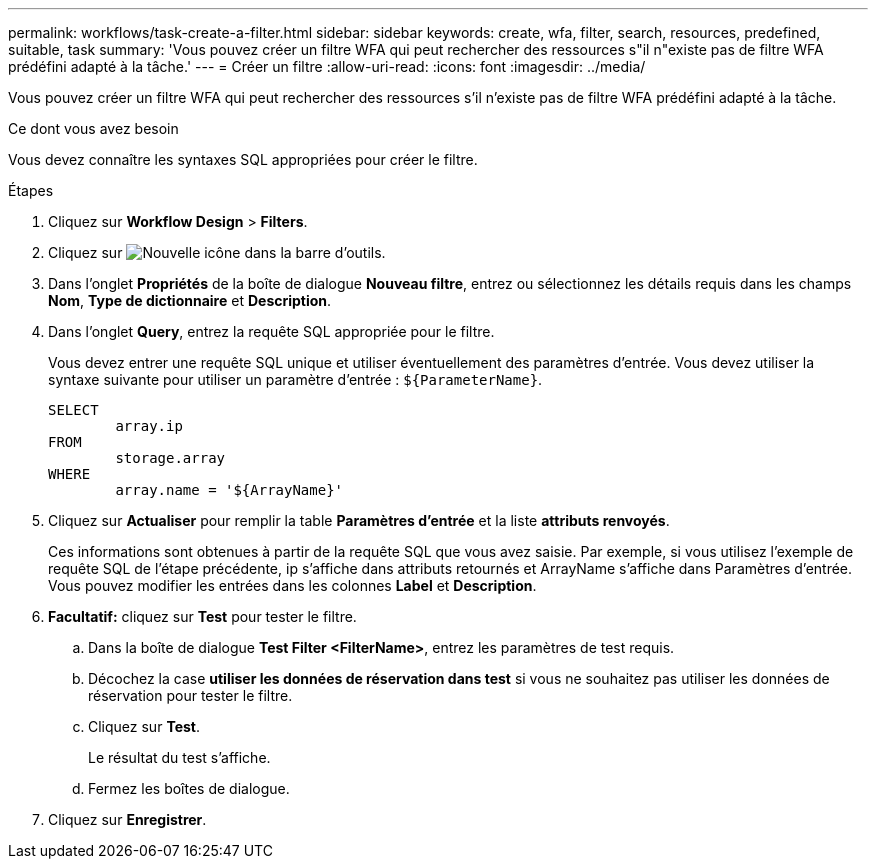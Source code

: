 ---
permalink: workflows/task-create-a-filter.html 
sidebar: sidebar 
keywords: create, wfa, filter, search, resources, predefined, suitable, task 
summary: 'Vous pouvez créer un filtre WFA qui peut rechercher des ressources s"il n"existe pas de filtre WFA prédéfini adapté à la tâche.' 
---
= Créer un filtre
:allow-uri-read: 
:icons: font
:imagesdir: ../media/


[role="lead"]
Vous pouvez créer un filtre WFA qui peut rechercher des ressources s'il n'existe pas de filtre WFA prédéfini adapté à la tâche.

.Ce dont vous avez besoin
Vous devez connaître les syntaxes SQL appropriées pour créer le filtre.

.Étapes
. Cliquez sur *Workflow Design* > *Filters*.
. Cliquez sur image:../media/new_wfa_icon.gif["Nouvelle icône"] dans la barre d'outils.
. Dans l'onglet *Propriétés* de la boîte de dialogue *Nouveau filtre*, entrez ou sélectionnez les détails requis dans les champs *Nom*, *Type de dictionnaire* et *Description*.
. Dans l'onglet *Query*, entrez la requête SQL appropriée pour le filtre.
+
Vous devez entrer une requête SQL unique et utiliser éventuellement des paramètres d'entrée. Vous devez utiliser la syntaxe suivante pour utiliser un paramètre d'entrée : `+${ParameterName}+`.

+
[listing]
----
SELECT
	array.ip
FROM
	storage.array
WHERE
	array.name = '${ArrayName}'
----
. Cliquez sur *Actualiser* pour remplir la table *Paramètres d'entrée* et la liste *attributs renvoyés*.
+
Ces informations sont obtenues à partir de la requête SQL que vous avez saisie. Par exemple, si vous utilisez l'exemple de requête SQL de l'étape précédente, ip s'affiche dans attributs retournés et ArrayName s'affiche dans Paramètres d'entrée. Vous pouvez modifier les entrées dans les colonnes *Label* et *Description*.

. *Facultatif:* cliquez sur *Test* pour tester le filtre.
+
.. Dans la boîte de dialogue *Test Filter <FilterName>*, entrez les paramètres de test requis.
.. Décochez la case *utiliser les données de réservation dans test* si vous ne souhaitez pas utiliser les données de réservation pour tester le filtre.
.. Cliquez sur *Test*.
+
Le résultat du test s'affiche.

.. Fermez les boîtes de dialogue.


. Cliquez sur *Enregistrer*.

